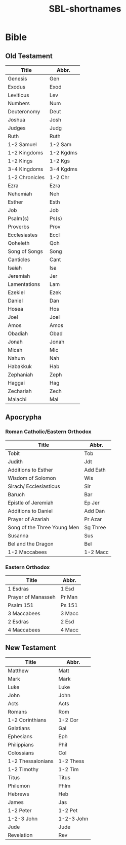:PROPERTIES:
:ID:       352be65f-a033-4152-a93a-60e94cb2b4e9
:END:
#+title: SBL-shortnames

* Bible
** Old Testament
| Title             | Abbr.      |
|-------------------+------------|
| Genesis           | Gen        |
| Exodus            | Exod       |
| Leviticus         | Lev        |
| Numbers           | Num        |
| Deuteronomy       | Deut       |
| Joshua            | Josh       |
| Judges            | Judg       |
| Ruth              | Ruth       |
| 1-2 Samuel        | 1-2 Sam    |
| 1-2 Kingdoms      | 1-2 Kgdms  |
| 1-2 Kings         | 1-2 Kgs    |
| 3-4 Kingdoms      | 3-4 Kgdms  |
| 1-2 Chronicles    | 1-2 Chr    |
| Ezra              | Ezra       |
| Nehemiah          | Neh        |
| Esther            | Esth       |
| Job               | Job        |
| Psalm(s)          | Ps(s)      |
| Proverbs          | Prov       |
| Ecclesiastes      | Eccl       |
| Qoheleth          | Qoh        |
| Song of Songs     | Song       |
| Canticles         | Cant       |
| Isaiah            | Isa        |
| Jeremiah          | Jer        |
| Lamentations      | Lam        |
| Ezekiel           | Ezek       |
| Daniel            | Dan        |
| Hosea             | Hos        |
| Joel              | Joel       |
| Amos              | Amos       |
| Obadiah           | Obad       |
| Jonah             | Jonah      |
| Micah             | Mic        |
| Nahum             | Nah        |
| Habakkuk          | Hab        |
| Zephaniah         | Zeph       |
| Haggai            | Hag        |
| Zechariah         | Zech       |
| Malachi           | Mal        |
** Apocrypha
*** Roman Catholic/Eastern Orthodox
| Title                       | Abbr.    |
|-----------------------------+----------|
| Tobit                       | Tob      |
| Judith                      | Jdt      |
| Additions to Esther         | Add Esth |
| Wisdom of Solomon           | Wis      |
| Sirach/ Ecclesiasticus      | Sir      |
| Baruch                      | Bar      |
| Epistle of Jeremiah         | Ep Jer   |
| Additions to Daniel         | Add Dan  |
| Prayer of Azariah           | Pr Azar  |
| Song of the Three Young Men | Sg Three |
| Susanna                     | Sus      |
| Bel and the Dragon          | Bel      |
| 1-2 Maccabees               | 1-2 Macc |
*** Eastern Orthodox
| Title              | Abbr.      |
|--------------------+------------|
| 1 Esdras           | 1 Esd      |
| Prayer of Manasseh | Pr Man     |
| Psalm 151          | Ps 151     |
| 3 Maccabees        | 3 Macc     |
| 2 Esdras           | 2 Esd      |
| 4 Maccabees        | 4 Macc     |
** New Testament
| Title              | Abbr.      |
|--------------------+------------|
| Matthew            | Matt       |
| Mark               | Mark       |
| Luke               | Luke       |
| John               | John       |
| Acts               | Acts       |
| Romans             | Rom        |
| 1-2 Corinthians    | 1-2 Cor    |
| Galatians          | Gal        |
| Ephesians          | Eph        |
| Philippians        | Phil       |
| Colossians         | Col        |
| 1-2 Thessalonians  | 1-2 Thess  |
| 1-2 Timothy        | 1-2 Tim    |
| Titus              | Titus      |
| Philemon           | Phlm       |
| Hebrews            | Heb        |
| James              | Jas        |
| 1-2 Peter          | 1-2 Pet    |
| 1-2-3 John         | 1-2-3 John |
| Jude               | Jude       |
| Revelation         | Rev        |

